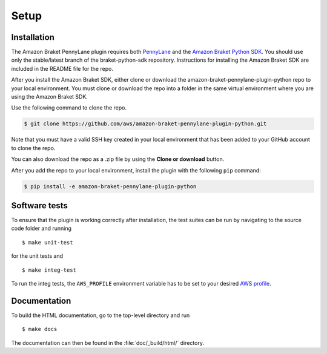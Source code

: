 .. _installation:

Setup
#####

Installation
============

The Amazon Braket PennyLane plugin requires both `PennyLane <https://pennylane.readthedocs.io>`_ and the `Amazon Braket Python SDK  <https://github.com/aws/braket-python-sdk/tree/stable/latest>`_. You should use only the stable/latest branch of the braket-python-sdk repository. Instructions for installing the Amazon Braket SDK are included in the README file for the repo.

After you install the Amazon Braket SDK, either clone or download the amazon-braket-pennylane-plugin-python repo to your local environment. You must clone or download the repo into a folder in the same virtual environment where you are using the Amazon Braket SDK.

Use the following command to clone the repo.

.. code-block:: bash

    $ git clone https://github.com/aws/amazon-braket-pennylane-plugin-python.git

Note that you must have a valid SSH key created in your local environment that has been added to your GitHub account to clone the repo.

You can also download the repo as a .zip file by using the **Clone or download** button.

After you add the repo to your local environment, install the plugin with the following ``pip`` command:

.. code-block:: bash

    $ pip install -e amazon-braket-pennylane-plugin-python


Software tests
==============

To ensure that the plugin is working correctly after installation, the test suites can be run by navigating to the source code folder and running
::

    $ make unit-test

for the unit tests and
::

    $ make integ-test

To run the integ tests, the ``AWS_PROFILE`` environment variable has to be set to your desired `AWS profile <https://docs.aws.amazon.com/cli/latest/userguide/cli-configure-profiles.html>`_.


Documentation
=============

To build the HTML documentation, go to the top-level directory and run
::

    $ make docs

The documentation can then be found in the :file:`doc/_build/html/` directory.

